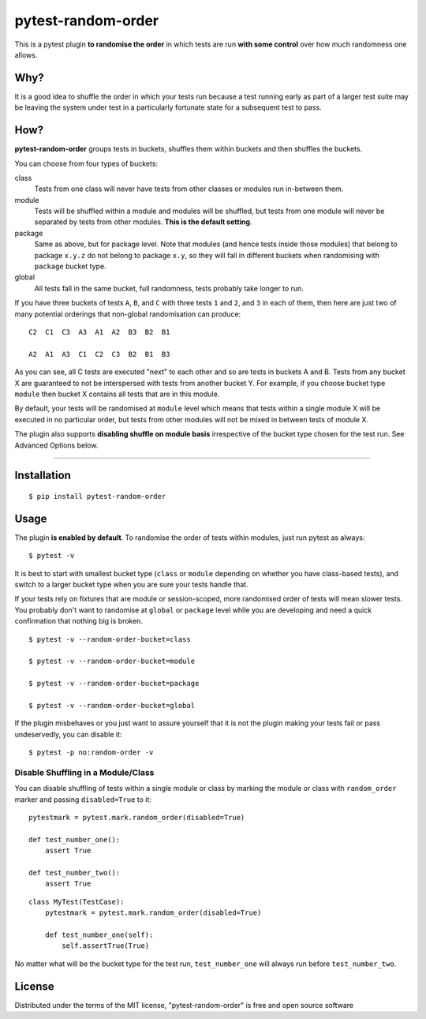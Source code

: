pytest-random-order
===================================

.. image:: https://travis-ci.org/jbasko/pytest-random-order.svg?branch=master
    :target: https://travis-ci.org/jbasko/pytest-random-order

This is a pytest plugin **to randomise the order** in which tests are run **with some control**
over how much randomness one allows.

Why?
----

It is a good idea to shuffle the order in which your tests run
because a test running early as part of a larger test suite may be leaving
the system under test in a particularly fortunate state for a subsequent test to pass.

How?
----

**pytest-random-order** groups tests in buckets, shuffles them within buckets and then shuffles the buckets.

You can choose from four types of buckets:

class
    Tests from one class will never have tests from other classes or modules run in-between them.

module
    Tests will be shuffled within a module and modules will be shuffled, but tests from one module
    will never be separated by tests from other modules.
    **This is the default setting**.

package
    Same as above, but for package level. Note that modules (and hence tests inside those modules) that
    belong to package ``x.y.z`` do not belong to package ``x.y``, so they will fall in different buckets
    when randomising with ``package`` bucket type.

global
    All tests fall in the same bucket, full randomness, tests probably take longer to run.

If you have three buckets of tests ``A``, ``B``, and ``C`` with three tests ``1`` and ``2``, and ``3`` in each of them,
then here are just two of many potential orderings that non-global randomisation can produce:

::

    C2  C1  C3  A3  A1  A2  B3  B2  B1

    A2  A1  A3  C1  C2  C3  B2  B1  B3

As you can see, all C tests are executed "next" to each other and so are tests in buckets A and B.
Tests from any bucket X are guaranteed to not be interspersed with tests from another bucket Y.
For example, if you choose bucket type ``module`` then bucket X contains all tests that are in this module.

By default, your tests will be randomised at ``module`` level which means that
tests within a single module X will be executed in no particular order, but tests from
other modules will not be mixed in between tests of module X.

The plugin also supports **disabling shuffle on module basis** irrespective of the bucket type
chosen for the test run. See Advanced Options below.

----

Installation
------------

::

    $ pip install pytest-random-order


Usage
-----

The plugin **is enabled by default**.
To randomise the order of tests within modules, just run pytest as always:

::

    $ pytest -v

It is best to start with smallest bucket type (``class`` or ``module`` depending on whether you have class-based tests),
and switch to a larger bucket type when you are sure your tests handle that.

If your tests rely on fixtures that are module or session-scoped, more randomised order of tests will mean slower tests.
You probably don't want to randomise at ``global`` or ``package`` level while you are developing and need a quick confirmation
that nothing big is broken.

::

    $ pytest -v --random-order-bucket=class

    $ pytest -v --random-order-bucket=module

    $ pytest -v --random-order-bucket=package

    $ pytest -v --random-order-bucket=global

If the plugin misbehaves or you just want to assure yourself that it is not the plugin making your tests fail or
pass undeservedly, you can disable it:

::

    $ pytest -p no:random-order -v


Disable Shuffling in a Module/Class
~~~~~~~~~~~~~~~~~~~~~~~~~~~~~~~~~~~

You can disable shuffling of tests within a single module or class by marking the module or class
with ``random_order`` marker and passing ``disabled=True`` to it:

::

    pytestmark = pytest.mark.random_order(disabled=True)

    def test_number_one():
        assert True

    def test_number_two():
        assert True

::

    class MyTest(TestCase):
        pytestmark = pytest.mark.random_order(disabled=True)

        def test_number_one(self):
            self.assertTrue(True)


No matter what will be the bucket type for the test run, ``test_number_one`` will always run
before ``test_number_two``.

License
-------

Distributed under the terms of the MIT license, "pytest-random-order" is free and open source software
